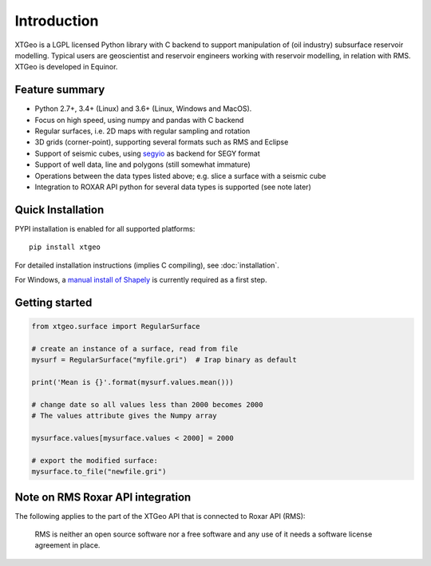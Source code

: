 
Introduction
============

XTGeo is a LGPL licensed Python library with C backend to support
manipulation of (oil industry) subsurface reservoir modelling. Typical
users are geoscientist and reservoir engineers working with reservoir
modelling, in relation with RMS. XTGeo is developed in Equinor.

Feature summary
---------------

-  Python 2.7+, 3.4+ (Linux) and 3.6+ (Linux, Windows and MacOS).
-  Focus on high speed, using numpy and pandas with C backend
-  Regular surfaces, i.e. 2D maps with regular sampling and rotation
-  3D grids (corner-point), supporting several formats such as RMS and
   Eclipse
-  Support of seismic cubes, using `segyio`_ as backend for SEGY format
-  Support of well data, line and polygons (still somewhat immature)
-  Operations between the data types listed above; e.g. slice a surface
   with a seismic cube
-  Integration to ROXAR API python for several data types is supported
   (see note later)

Quick Installation
------------------

PYPI installation is enabled for all supported platforms:

::

   pip install xtgeo

For detailed installation instructions (implies C compiling), see
:doc:`installation`.

For Windows, a `manual install of Shapely`_ is currently required as a first step.


Getting started
---------------

.. code:: python

   from xtgeo.surface import RegularSurface

   # create an instance of a surface, read from file
   mysurf = RegularSurface("myfile.gri")  # Irap binary as default

   print('Mean is {}'.format(mysurf.values.mean()))

   # change date so all values less than 2000 becomes 2000
   # The values attribute gives the Numpy array

   mysurface.values[mysurface.values < 2000] = 2000

   # export the modified surface:
   mysurface.to_file("newfile.gri")

Note on RMS Roxar API integration
---------------------------------

The following applies to the part of the XTGeo API that is connected to
Roxar API (RMS):

   RMS is neither an open source software nor a free software and any
   use of it needs a software license agreement in place.

.. _segyio: https://github.com/equinor/segyio
.. _manual install of Shapely: https://towardsdatascience.com/install-shapely-on-windows-72b6581bb46c
